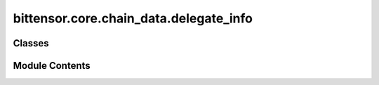 bittensor.core.chain_data.delegate_info
=======================================

.. py:module:: bittensor.core.chain_data.delegate_info


Classes
-------

.. autoapisummary::

   bittensor.core.chain_data.delegate_info.DelegateInfo


Module Contents
---------------

.. py:class:: DelegateInfo

   Dataclass for delegate information. For a lighter version of this class, see :class:`bittensor.core.chain_data.delegate_info_lite`.

   :param hotkey_ss58: Hotkey of the delegate for which the information is being fetched.
   :type hotkey_ss58: str
   :param total_stake: Total stake of the delegate.
   :type total_stake: int
   :param nominators: List of nominators of the delegate and their stake.
   :type nominators: list[tuple[str, int]]
   :param take: Take of the delegate as a percentage.
   :type take: float
   :param owner_ss58: Coldkey of the owner.
   :type owner_ss58: str
   :param registrations: List of subnets that the delegate is registered on.
   :type registrations: list[int]
   :param validator_permits: List of subnets that the delegate is allowed to validate on.
   :type validator_permits: list[int]
   :param return_per_1000: Return per 1000 TAO, for the delegate over a day.
   :type return_per_1000: int
   :param total_daily_return: Total daily return of the delegate.
   :type total_daily_return: int


   .. py:attribute:: hotkey_ss58
      :type:  str


   .. py:attribute:: total_stake
      :type:  bittensor.utils.balance.Balance


   .. py:attribute:: nominators
      :type:  list[tuple[str, bittensor.utils.balance.Balance]]


   .. py:attribute:: owner_ss58
      :type:  str


   .. py:attribute:: take
      :type:  float


   .. py:attribute:: validator_permits
      :type:  list[int]


   .. py:attribute:: registrations
      :type:  tuple[int]


   .. py:attribute:: return_per_1000
      :type:  bittensor.utils.balance.Balance


   .. py:attribute:: total_daily_return
      :type:  bittensor.utils.balance.Balance


   .. py:method:: fix_decoded_values(decoded)
      :classmethod:


      Fixes the decoded values.



   .. py:method:: from_vec_u8(vec_u8)
      :classmethod:


      Returns a DelegateInfo object from a ``vec_u8``.



   .. py:method:: list_from_vec_u8(vec_u8)
      :classmethod:


      Returns a list of DelegateInfo objects from a ``vec_u8``.



   .. py:method:: delegated_list_from_vec_u8(vec_u8)
      :classmethod:


      Returns a list of Tuples of DelegateInfo objects, and Balance, from a ``vec_u8``.

      This is the list of delegates that the user has delegated to, and the amount of stake delegated.



